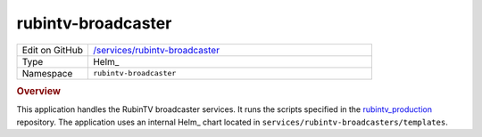 ###################
rubintv-broadcaster
###################

.. list-table::
   :widths: 10,40

   * - Edit on GitHub
     - `/services/rubintv-broadcaster <https://github.com/lsst-ts/argocd-csc/tree/main/services/rubintv-broadcaster>`_
   * - Type
     - Helm_
   * - Namespace
     - ``rubintv-broadcaster``

.. rubric:: Overview

This application handles the RubinTV broadcaster services.
It runs the scripts specified in the `rubintv_production <https://github.com/lsst-sitcom/rubintv_production>`_ repository.
The application uses an internal Helm_ chart located in ``services/rubintv-broadcasters/templates``.
